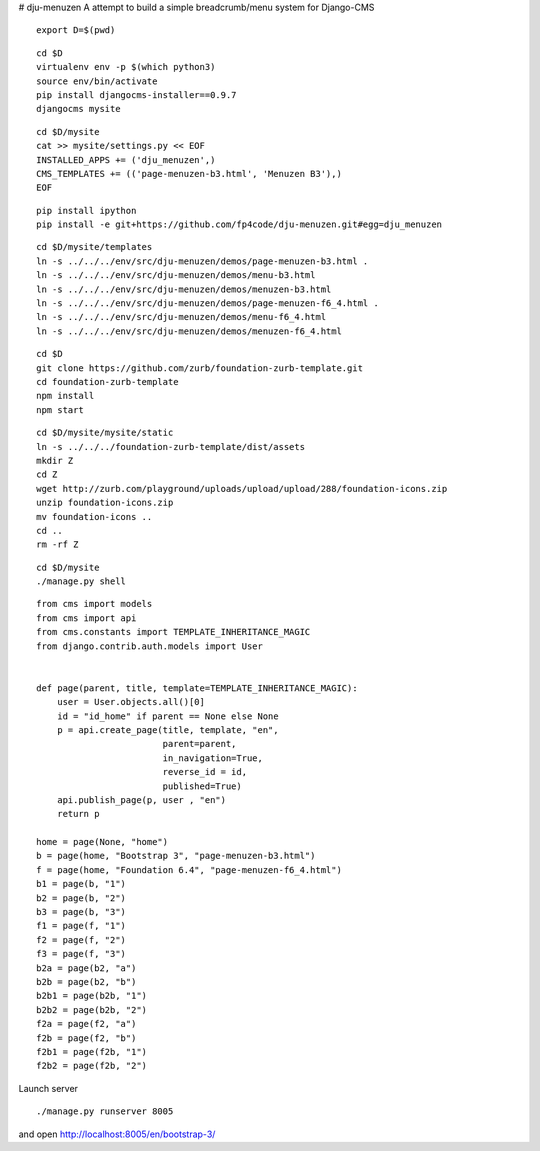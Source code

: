 # dju-menuzen
A attempt to build a simple breadcrumb/menu system for Django-CMS

::

 export D=$(pwd)

::

 cd $D
 virtualenv env -p $(which python3)
 source env/bin/activate
 pip install djangocms-installer==0.9.7
 djangocms mysite

:: 

 cd $D/mysite
 cat >> mysite/settings.py << EOF
 INSTALLED_APPS += ('dju_menuzen',)
 CMS_TEMPLATES += (('page-menuzen-b3.html', 'Menuzen B3'),)
 EOF

::
   
 pip install ipython
 pip install -e git+https://github.com/fp4code/dju-menuzen.git#egg=dju_menuzen

::
  
 cd $D/mysite/templates
 ln -s ../../../env/src/dju-menuzen/demos/page-menuzen-b3.html .
 ln -s ../../../env/src/dju-menuzen/demos/menu-b3.html 
 ln -s ../../../env/src/dju-menuzen/demos/menuzen-b3.html 
 ln -s ../../../env/src/dju-menuzen/demos/page-menuzen-f6_4.html .
 ln -s ../../../env/src/dju-menuzen/demos/menu-f6_4.html 
 ln -s ../../../env/src/dju-menuzen/demos/menuzen-f6_4.html 

::

 cd $D
 git clone https://github.com/zurb/foundation-zurb-template.git
 cd foundation-zurb-template
 npm install
 npm start

::

 cd $D/mysite/mysite/static
 ln -s ../../../foundation-zurb-template/dist/assets
 mkdir Z
 cd Z
 wget http://zurb.com/playground/uploads/upload/upload/288/foundation-icons.zip
 unzip foundation-icons.zip
 mv foundation-icons ..
 cd ..
 rm -rf Z

::

 cd $D/mysite
 ./manage.py shell

::
 
 from cms import models
 from cms import api
 from cms.constants import TEMPLATE_INHERITANCE_MAGIC
 from django.contrib.auth.models import User

 
 def page(parent, title, template=TEMPLATE_INHERITANCE_MAGIC):
     user = User.objects.all()[0]
     id = "id_home" if parent == None else None
     p = api.create_page(title, template, "en",
                         parent=parent,
                         in_navigation=True,
			 reverse_id = id,
                         published=True)
     api.publish_page(p, user , "en")
     return p

 home = page(None, "home")
 b = page(home, "Bootstrap 3", "page-menuzen-b3.html")
 f = page(home, "Foundation 6.4", "page-menuzen-f6_4.html")
 b1 = page(b, "1")
 b2 = page(b, "2")
 b3 = page(b, "3")
 f1 = page(f, "1")
 f2 = page(f, "2")
 f3 = page(f, "3")
 b2a = page(b2, "a")
 b2b = page(b2, "b")
 b2b1 = page(b2b, "1")
 b2b2 = page(b2b, "2")
 f2a = page(f2, "a")
 f2b = page(f2, "b")
 f2b1 = page(f2b, "1")
 f2b2 = page(f2b, "2")

Launch server
 
::

 ./manage.py runserver 8005

and open http://localhost:8005/en/bootstrap-3/
